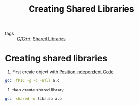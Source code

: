 :PROPERTIES:
:ID:       2812aeaa-86e9-4593-a4aa-7d8642c884c8
:ROAM_REFS: https://tldp.org/HOWTO/Program-Library-HOWTO/shared-libraries.html
:END:
#+title: Creating Shared Libraries
- tags :: [[id:4fdd738f-c72c-4e32-b1a8-cda124c7f64d][C/C++]], [[id:3b7e21aa-8be6-4082-a963-049578c96348][Shared Libraries]]

* Creating shared libraries
1. First create object with [[id:3610584f-a476-48ce-bcb6-36421b0d550c][Position Independent Code]]
#+begin_src bash
gcc -fPIC -g -c -Wall a.c
#+end_src

2. then create shared library
#+begin_src bash
gcc -shared -o liba.so a.o
#+end_src

